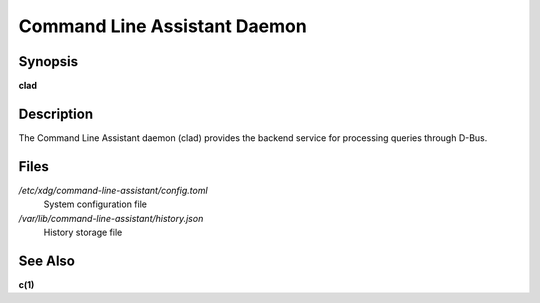 .. _clad.8:

Command Line Assistant Daemon
=============================

Synopsis
--------

**clad**

Description
-----------

The Command Line Assistant daemon (clad) provides the backend service for processing queries through D-Bus.

Files
-----

*/etc/xdg/command-line-assistant/config.toml*
    System configuration file

*/var/lib/command-line-assistant/history.json*
    History storage file

See Also
--------

**c(1)**
